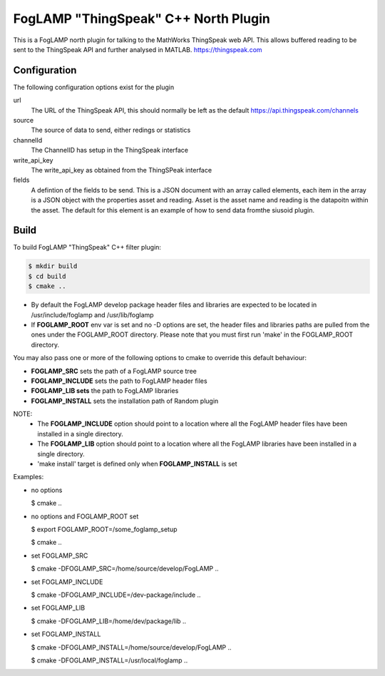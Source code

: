 =========================================
FogLAMP "ThingSpeak" C++ North Plugin
=========================================

This is a FogLAMP north plugin for talking to the MathWorks ThingSpeak
web API. This allows buffered reading to be sent to the ThingSpeak API
and further analysed in MATLAB. https://thingspeak.com

Configuration
-------------

The following configuration options exist for the plugin

url
  The URL of the ThingSpeak API, this should normally be left as the default https://api.thingspeak.com/channels

source
  The source of data to send, either redings or statistics

channelId
  The ChannelID has setup in the ThingSpeak interface

write_api_key
  The write_api_key as obtained from the ThingSPeak interface

fields
  A defintion of the fields to be send. This is a JSON document with an
  array called elements, each item in the array is a JSON object with
  the properties asset and reading. Asset is the asset name and reading
  is the datapoitn within the asset. The default for this element is an
  example of how to send data fromthe siusoid plugin.

Build
-----
To build FogLAMP "ThingSpeak" C++ filter plugin:

.. code-block:: console

  $ mkdir build
  $ cd build
  $ cmake ..

- By default the FogLAMP develop package header files and libraries
  are expected to be located in /usr/include/foglamp and /usr/lib/foglamp
- If **FOGLAMP_ROOT** env var is set and no -D options are set,
  the header files and libraries paths are pulled from the ones under the
  FOGLAMP_ROOT directory.
  Please note that you must first run 'make' in the FOGLAMP_ROOT directory.

You may also pass one or more of the following options to cmake to override 
this default behaviour:

- **FOGLAMP_SRC** sets the path of a FogLAMP source tree
- **FOGLAMP_INCLUDE** sets the path to FogLAMP header files
- **FOGLAMP_LIB sets** the path to FogLAMP libraries
- **FOGLAMP_INSTALL** sets the installation path of Random plugin

NOTE:
 - The **FOGLAMP_INCLUDE** option should point to a location where all the FogLAMP 
   header files have been installed in a single directory.
 - The **FOGLAMP_LIB** option should point to a location where all the FogLAMP
   libraries have been installed in a single directory.
 - 'make install' target is defined only when **FOGLAMP_INSTALL** is set

Examples:

- no options

  $ cmake ..

- no options and FOGLAMP_ROOT set

  $ export FOGLAMP_ROOT=/some_foglamp_setup

  $ cmake ..

- set FOGLAMP_SRC

  $ cmake -DFOGLAMP_SRC=/home/source/develop/FogLAMP  ..

- set FOGLAMP_INCLUDE

  $ cmake -DFOGLAMP_INCLUDE=/dev-package/include ..
- set FOGLAMP_LIB

  $ cmake -DFOGLAMP_LIB=/home/dev/package/lib ..
- set FOGLAMP_INSTALL

  $ cmake -DFOGLAMP_INSTALL=/home/source/develop/FogLAMP ..

  $ cmake -DFOGLAMP_INSTALL=/usr/local/foglamp ..
